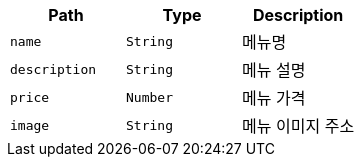 |===
|Path|Type|Description

|`+name+`
|`+String+`
|메뉴명

|`+description+`
|`+String+`
|메뉴 설명

|`+price+`
|`+Number+`
|메뉴 가격

|`+image+`
|`+String+`
|메뉴 이미지 주소

|===